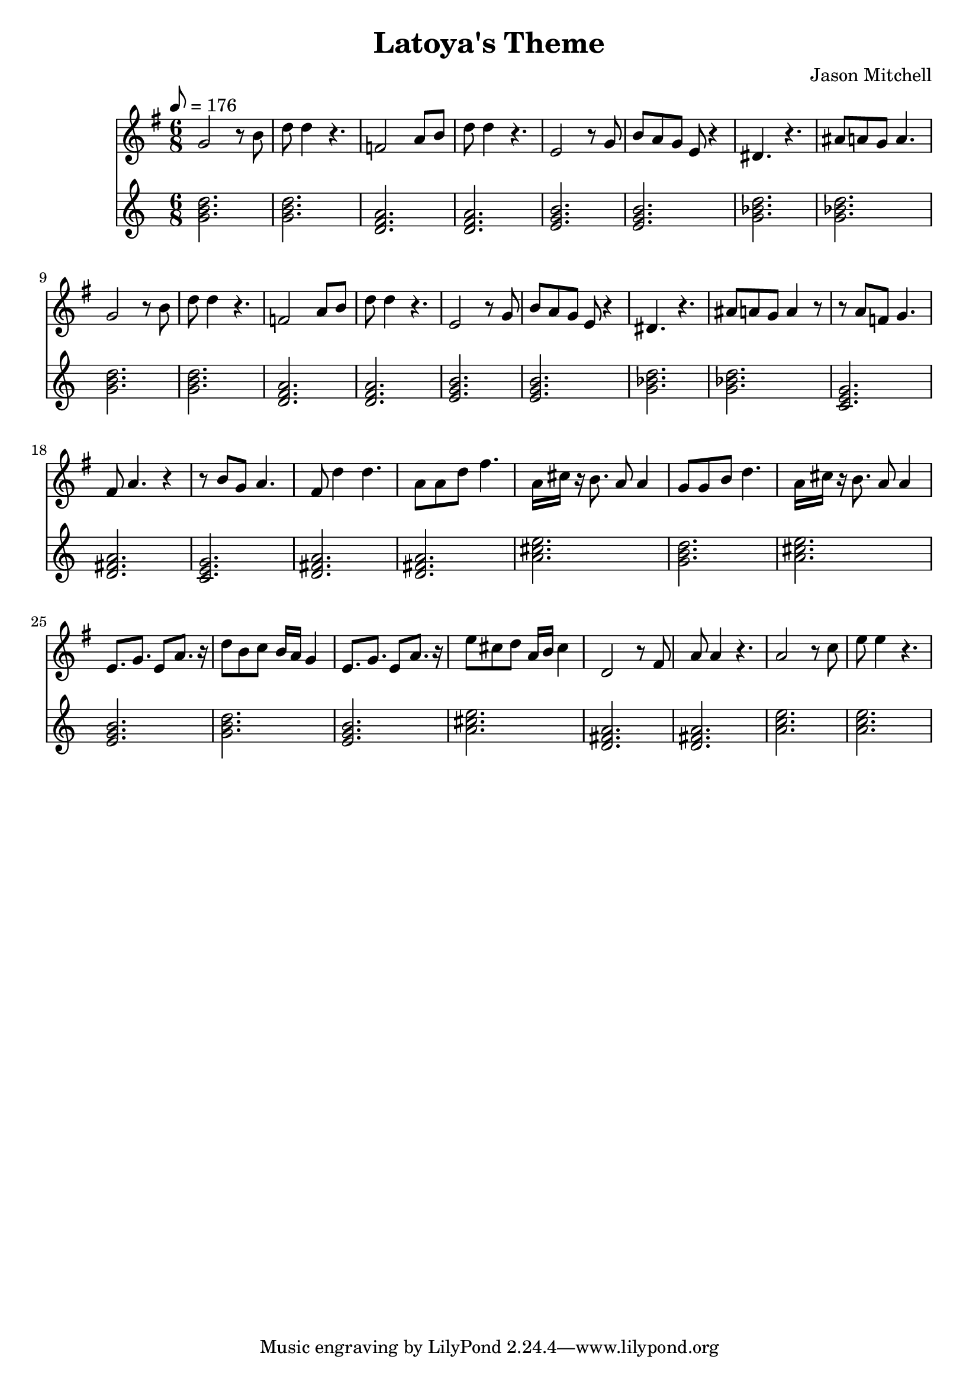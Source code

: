 \language "english"
\version "2.18.2"
\header {
  title = "Latoya's Theme"
  composer = "Jason Mitchell"
}
\score {
  \relative g' {
    <<
      \new Staff {
        \set Staff.midiInstrument = #"flute"
        \key g \major
        \time 6/8
        \tempo 8 = 176
        g2 r8 b8 | d8 d4 r4. |
        f,2 a8 b8 | d8 d4 r4. |
        e,2 r8 g8 | b8 a8 g8 e8 r4 |
        ds4. r4. | as'8 a8 g8 a4. |
        g2 r8 b8 | d8 d4 r4. |
        f,2 a8 b8 | d8 d4 r4. |
        e,2 r8 g8 | b8 a8 g8 e8 r4 |
        ds4. r4. | as'8 a8 g8 a4 r8 |
        r8 a8 f8 g4. | fs8 a4. r4 |
        r8 b8 g8 a4. | fs8 d'4 d4. |
        a8 a8 d8 fs4. | a,16 cs16 r16 b8. a8 a4 |
        g8 g8 b8 d4. | a16 cs16 r16 b8. a8 a4 |
        e8. g8. e8 a8. r16 | d8 b8 c8 b16 a16 g4 |
        e8. g8. e8 a8. r16 | e'8 cs8 d8 a16 b16 cs4 |
        d,2 r8 fs8 | a8 a4 r4. |
        a2 r8 c8 | e8 e4 r4. |
      }
      \new Staff {
        \set Staff.midiInstrument = #"acoustic grand"
        \chordmode {
          g2. | g2. |
          d2.:m | d2.:m |
          e2.:m | e2.:m |
          g2.:m | g2.:m |
          g2. | g2. |
          d2.:m | d2.:m |
          e2.:m | e2.:m |
          g2.:m | g2.:m |
          c2. | d2. |
          c2. | d2. |
          d2. | a2. |
          g2. | a2. |
          e2.:m | g2. |
          e2.:m | a2. |
          d2. | d2.|
          a2.:m | a2.:m |
        }
      }
    >>
  }
  \layout { }
  \midi { }
}
